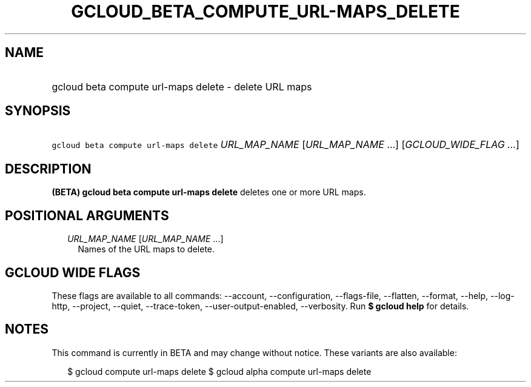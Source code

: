 
.TH "GCLOUD_BETA_COMPUTE_URL\-MAPS_DELETE" 1



.SH "NAME"
.HP
gcloud beta compute url\-maps delete \- delete URL maps



.SH "SYNOPSIS"
.HP
\f5gcloud beta compute url\-maps delete\fR \fIURL_MAP_NAME\fR [\fIURL_MAP_NAME\fR\ ...] [\fIGCLOUD_WIDE_FLAG\ ...\fR]



.SH "DESCRIPTION"

\fB(BETA)\fR \fBgcloud beta compute url\-maps delete\fR deletes one or more URL
maps.



.SH "POSITIONAL ARGUMENTS"

.RS 2m
.TP 2m
\fIURL_MAP_NAME\fR [\fIURL_MAP_NAME\fR ...]
Names of the URL maps to delete.


.RE
.sp

.SH "GCLOUD WIDE FLAGS"

These flags are available to all commands: \-\-account, \-\-configuration,
\-\-flags\-file, \-\-flatten, \-\-format, \-\-help, \-\-log\-http, \-\-project,
\-\-quiet, \-\-trace\-token, \-\-user\-output\-enabled, \-\-verbosity. Run \fB$
gcloud help\fR for details.



.SH "NOTES"

This command is currently in BETA and may change without notice. These variants
are also available:

.RS 2m
$ gcloud compute url\-maps delete
$ gcloud alpha compute url\-maps delete
.RE

